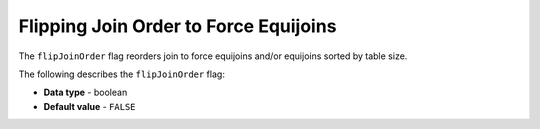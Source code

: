 .. _flip_join_order:

*************************
Flipping Join Order to Force Equijoins
*************************
The ``flipJoinOrder`` flag reorders join to force equijoins and/or equijoins sorted by table size.

The following describes the ``flipJoinOrder`` flag:

* **Data type** - boolean
* **Default value** - ``FALSE``